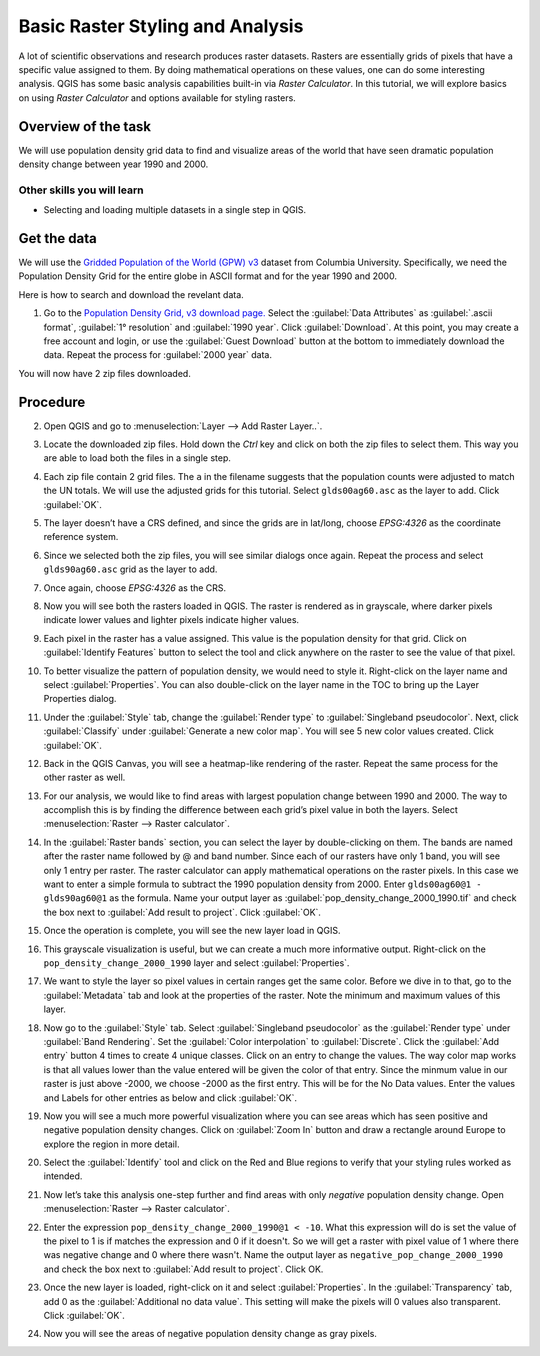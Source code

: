 Basic Raster Styling and Analysis
=================================
.. only:: html

   [ Download PDF `A4 <../pdf/raster_styling_and_analysis_a4.pdf>`_ `Letter
   <../pdf/raster_styling_and_analysis_letter.pdf>`_ ]

A lot of scientific observations and research produces raster datasets. Rasters
are essentially grids of pixels that have a specific value assigned to them. By
doing mathematical operations on these values, one can do some interesting
analysis. QGIS has some basic analysis capabilities built-in via `Raster
Calculator`. In this tutorial, we will explore basics on using `Raster Calculator`
and options available for styling rasters.

Overview of the task
--------------------

We will use population density grid data to find and visualize areas of the world
that have seen dramatic population density change between year 1990 and 2000.

Other skills you will learn
^^^^^^^^^^^^^^^^^^^^^^^^^^^
- Selecting and loading multiple datasets in a single step in QGIS.

Get the data
------------

We will use the `Gridded Population of the World (GPW) v3
<http://sedac.ciesin.columbia.edu/data/collection/gpw-v3>`_
dataset from Columbia University. Specifically, we need the Population Density Grid for the entire globe in ASCII format and for the year 1990 and 2000.

Here is how to search and download the revelant data.

1. Go to the `Population Density Grid, v3 download page.
   <http://sedac.ciesin.columbia.edu/data/set/gpw-v3-population-density/data-download>`_
   Select the :guilabel:`Data Attributes` as :guilabel:`.ascii format`,
   :guilabel:`1° resolution` and :guilabel:`1990 year`. Click
   :guilabel:`Download`. At this point, you may create a free account and
   login, or use the :guilabel:`Guest Download` button at the bottom to
   immediately download the data. Repeat the process for :guilabel:`2000 year`
   data.

.. image:: /static/raster_styling_and_analysis/images/1.png
   :width: 700px
   :align: center

You will now have 2 zip files downloaded.

.. only:: html

   For convenience, you can also download a copy of this data by clicking on following links:

   :download:`gl_gpwv3_pdens_90_ascii_one.zip <../static/raster_styling_and_analysis/data/gl_gpwv3_pdens_90_ascii_one.zip>`

   :download:`gl_gpwv3_pdens_00_ascii_one.zip <../static/raster_styling_and_analysis/data/gl_gpwv3_pdens_00_ascii_one.zip>`

Procedure
---------

2. Open QGIS and go to :menuselection:`Layer --> Add Raster Layer..`.

.. image:: /static/raster_styling_and_analysis/images/2.png
   :width: 700px
   :align: center

3. Locate the downloaded zip files. Hold down the `Ctrl` key and click on both
   the zip files to select them. This way you are able to load both the files
   in a single step.

.. image:: /static/raster_styling_and_analysis/images/3.png
   :width: 650px
   :align: center

4. Each zip file contain 2 grid files. The ``a`` in the filename
   suggests that the population counts were adjusted to match the UN totals. We
   will use the adjusted grids for this tutorial. Select ``glds00ag60.asc`` as
   the layer to add. Click :guilabel:`OK`.

.. image:: /static/raster_styling_and_analysis/images/4.png
   :width: 600px
   :align: center

5. The layer doesn’t have a CRS defined, and since the grids are in lat/long,
   choose `EPSG:4326` as the coordinate reference system.

.. image:: /static/raster_styling_and_analysis/images/5.png
   :width: 500px
   :align: center

6. Since we selected both the zip files, you will see similar dialogs once
   again. Repeat the process and select ``glds90ag60.asc`` grid as the layer to
   add.

.. image:: /static/raster_styling_and_analysis/images/6.png
   :width: 600px
   :align: center

7. Once again, choose `EPSG:4326` as the CRS.

.. image:: /static/raster_styling_and_analysis/images/7.png
   :width: 500px
   :align: center

8. Now you will see both the rasters loaded in QGIS. The raster is rendered as
   in grayscale, where darker pixels indicate lower values and lighter pixels
   indicate higher values.

.. image:: /static/raster_styling_and_analysis/images/8.png
   :width: 700px
   :align: center

9. Each pixel in the raster has a value assigned. This value is the population
   density for that grid. Click on :guilabel:`Identify Features` button to select the
   tool and click anywhere on the raster to see the value of that pixel.

.. image:: /static/raster_styling_and_analysis/images/9.png
   :width: 700px
   :align: center

10. To better visualize the pattern of population density, we would need to
    style it. Right-click on the layer name and select :guilabel:`Properties`. You can also
    double-click on the layer name in the TOC to bring up the Layer
    Properties dialog.

.. image:: /static/raster_styling_and_analysis/images/10.png
   :width: 700px
   :align: center

11. Under the :guilabel:`Style` tab, change the :guilabel:`Render type`
    to :guilabel:`Singleband pseudocolor`. Next, click :guilabel:`Classify`
    under :guilabel:`Generate a new color map`. You will see 5 new color
    values created. Click :guilabel:`OK`.

.. image:: /static/raster_styling_and_analysis/images/11.png
   :width: 700px
   :align: center

12. Back in the QGIS Canvas, you will see a heatmap-like rendering of the
    raster. Repeat the same process for the other raster as well.

.. image:: /static/raster_styling_and_analysis/images/12.png
   :width: 700px
   :align: center

13. For our analysis, we would like to find areas with largest population
    change between 1990 and 2000. The way to accomplish this is by finding the
    difference between each grid’s pixel value in both the layers. Select
    :menuselection:`Raster --> Raster calculator`.

.. image:: /static/raster_styling_and_analysis/images/13.png
   :width: 700px
   :align: center

14. In the :guilabel:`Raster bands` section, you can select the layer by double-clicking
    on them. The bands are named after the raster name followed by @ and band
    number. Since each of our rasters have only 1 band, you will see only 1
    entry per raster. The raster calculator can apply mathematical operations
    on the raster pixels. In this case we want to enter a simple formula to
    subtract the 1990 population density from 2000. Enter ``glds00ag60@1 - glds90ag60@1``
    as the formula. Name your output layer as :guilabel:`pop_density_change_2000_1990.tif`
    and check the box next to :guilabel:`Add result to project`. Click
    :guilabel:`OK`.

.. image:: /static/raster_styling_and_analysis/images/14.png
   :width: 650px
   :align: center

15. Once the operation is complete, you will see the new layer load in QGIS.

.. image:: /static/raster_styling_and_analysis/images/15.png
   :width: 700px
   :align: center

16. This grayscale visualization is useful, but we can create a much more informative
    output. Right-click on the ``pop_density_change_2000_1990`` layer and
    select :guilabel:`Properties`.

.. image:: /static/raster_styling_and_analysis/images/16.png
   :width: 700px
   :align: center

17. We want to style the layer so pixel values in certain ranges get the same
    color. Before we dive in to that, go to the :guilabel:`Metadata` tab and look at the
    properties of the raster. Note the minimum and maximum values of this layer.

.. image:: /static/raster_styling_and_analysis/images/17.png
   :width: 700px
   :align: center

18. Now go to the :guilabel:`Style` tab. Select :guilabel:`Singleband
    pseudocolor` as the :guilabel:`Render type` under :guilabel:`Band
    Rendering`. Set the :guilabel:`Color interpolation` to
    :guilabel:`Discrete`.  Click the :guilabel:`Add entry` button 4 times to create 4
    unique classes. Click on an entry to change the values. The way color map
    works is that all values lower than the value entered will be given the
    color of that entry. Since the minmum value in our raster is just above
    -2000, we choose -2000 as the first entry. This will be for the No Data
    values. Enter the values and Labels for other entries as below and click
    :guilabel:`OK`.

.. image:: /static/raster_styling_and_analysis/images/18.png
   :width: 700px
   :align: center

19. Now you will see a much more powerful visualization where you can see areas
    which has seen positive and negative population density changes. Click on :guilabel:`Zoom In` button and draw a rectangle around Europe to
    explore the region in more detail.

.. image:: /static/raster_styling_and_analysis/images/19.png
   :width: 700px
   :align: center

20. Select the :guilabel:`Identify` tool and click on the Red and Blue regions
    to verify that your styling rules worked as intended.

.. image:: /static/raster_styling_and_analysis/images/20.png
   :width: 700px
   :align: center

21. Now let’s take this analysis one-step further and find areas with only
    `negative` population density change. Open :menuselection:`Raster --> Raster calculator`.

.. image:: /static/raster_styling_and_analysis/images/21.png
   :width: 700px
   :align: center

22. Enter the expression ``pop_density_change_2000_1990@1 < -10``. What this
    expression will do is set the value of the pixel to 1 is if matches the
    expression and 0 if it doesn't.  So we will get a raster with pixel value
    of 1 where there was negative change and 0 where there wasn't. Name the
    output layer as ``negative_pop_change_2000_1990`` and check the box next to
    :guilabel:`Add result to project`. Click OK.

.. image:: /static/raster_styling_and_analysis/images/22.png
   :width: 650px
   :align: center

23. Once the new layer is loaded, right-click on it and select
    :guilabel:`Properties`. In the :guilabel:`Transparency` tab, add 0 as the
    :guilabel:`Additional no data value`. This setting will make the pixels
    will 0 values also transparent. Click :guilabel:`OK`.

.. image:: /static/raster_styling_and_analysis/images/23.png
   :width: 700px
   :align: center

24. Now you will see the areas of negative population density change as gray
    pixels.

.. image:: /static/raster_styling_and_analysis/images/24.png
   :width: 700px
   :align: center
